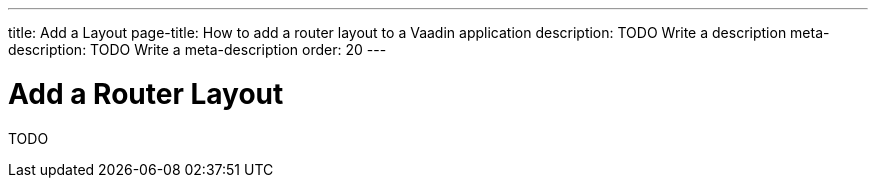 ---
title: Add a Layout
page-title: How to add a router layout to a Vaadin application 
description: TODO Write a description
meta-description: TODO Write a meta-description
order: 20
---

= Add a Router Layout

TODO
